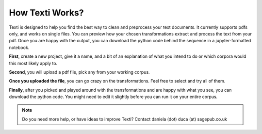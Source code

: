 .. _How Texti Works:

#################
How Texti Works?
#################

Texti is designed to help you find the best way to clean and preprocess your text documents. It currently supports pdfs only, and works on single files. You can preview how your chosen transformations extract and process the text from your pdf. Once you are happy with the output, you can download the python code behind the sequence in a jupyter-formatted notebook.

**First**, create a new project, give it a name, and a bit of an explanation of what you intend to do or which corpora would this most likely apply to.

.. only:: html

	.. figure:: newproject.gif
	*If you are opening an existing project, you can select from all the workflows that have been created with Texti by all the current users. You can open and fork someone else's project.*

**Second**, you will upload a pdf file, pick any from your working corpus.

.. only:: html

	.. figure:: uploadfile.gif
	*Depending how big your file is, it might take a while to load. Remember, we don't store your file, all the processing of the file happens in your browser session. You will have to re-upload your file if you logout or your session becomes inactive after 3 hours.*

**Once you uploaded the file**, you can go crazy on the transformations. Feel free to select and try all of them.

.. only:: html

	.. figure:: selecttransformations.gif
	*Be patient, the python transformations are applied in the browser, so the more you add, the longer it will take to run. You can also use the search box to find any of the transformations. When you find any missing, let us know, and we'll work to add them in.*

**Finally**, after you picked and played around with the transformations and are happy with what you see, you can download the python code. You might need to edit it slightly before you can run it on your entire corpus.	

.. only:: html

	.. figure:: getpython.gif
   	
	*Click on "Export" to download the python formatted file to your local machine. You can then run the code on your entire corpus.*


.. note::
   Do you need more help, or have ideas to improve Texti? Contact daniela (dot) duca (at) sagepub.co.uk
